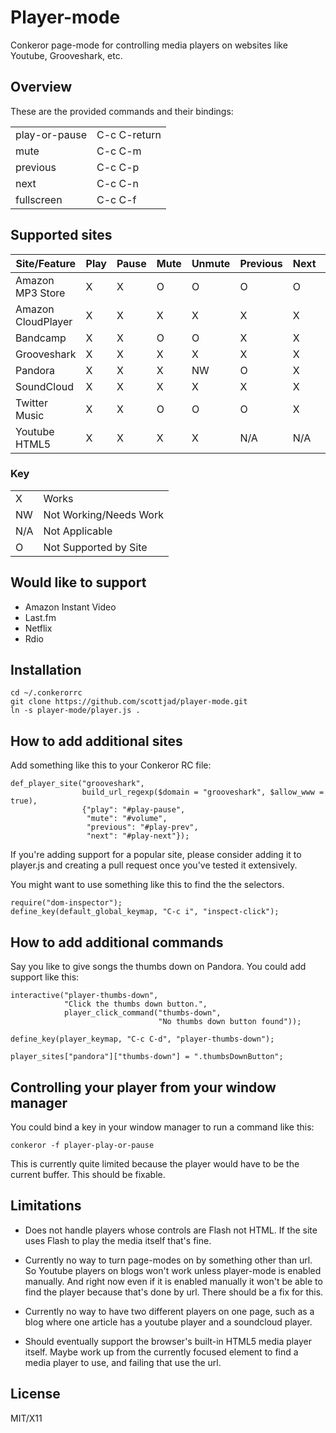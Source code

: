 * Player-mode
  Conkeror page-mode for controlling media players on websites like
  Youtube, Grooveshark, etc.

** Overview
   These are the provided commands and their bindings:
   | play-or-pause | C-c C-return |
   | mute          | C-c C-m      |
   | previous      | C-c C-p      |
   | next          | C-c C-n      |
   | fullscreen    | C-c C-f      |

** Supported sites
   | Site/Feature       | Play | Pause | Mute | Unmute | Previous | Next | Fullscreen |
   |--------------------+------+-------+------+--------+----------+------+------------|
   | Amazon MP3 Store   | X    | X     | O    | O      | O        | O    | N/A        |
   | Amazon CloudPlayer | X    | X     | X    | X      | X        | X    | N/A        |
   | Bandcamp           | X    | X     | O    | O      | X        | X    | N/A        |
   | Grooveshark        | X    | X     | X    | X      | X        | X    | N/A        |
   | Pandora            | X    | X     | X    | NW     | O        | X    | N/A        |
   | SoundCloud         | X    | X     | X    | X      | X        | X    | N/A        |
   | Twitter Music      | X    | X     | O    | O      | O        | X    | N/A        |
   | Youtube HTML5      | X    | X     | X    | X      | N/A      | N/A  | X          |
*** Key
    | X   | Works                  |
    | NW  | Not Working/Needs Work |
    | N/A | Not Applicable         |
    | O   | Not Supported by Site  |

** Would like to support
   - Amazon Instant Video
   - Last.fm
   - Netflix
   - Rdio

** Installation
   : cd ~/.conkerorrc
   : git clone https://github.com/scottjad/player-mode.git
   : ln -s player-mode/player.js .

** How to add additional sites
   Add something like this to your Conkeror RC file:

   #+BEGIN_SRC js2
     def_player_site("grooveshark",
                     build_url_regexp($domain = "grooveshark", $allow_www = true),
                     {"play": "#play-pause",
                      "mute": "#volume",
                      "previous": "#play-prev",
                      "next": "#play-next"});
   #+END_SRC

   If you're adding support for a popular site, please consider adding it
   to player.js and creating a pull request once you've tested it
   extensively.

   You might want to use something like this to find the the selectors.

   #+BEGIN_SRC js2
     require("dom-inspector");
     define_key(default_global_keymap, "C-c i", "inspect-click");
   #+END_SRC

** How to add additional commands
   Say you like to give songs the thumbs down on Pandora. You could add
   support like this:

   #+BEGIN_SRC js2
     interactive("player-thumbs-down",
                 "Click the thumbs down button.",
                 player_click_command("thumbs-down",
                                      "No thumbs down button found"));

     define_key(player_keymap, "C-c C-d", "player-thumbs-down");

     player_sites["pandora"]["thumbs-down"] = ".thumbsDownButton";
   #+END_SRC

** Controlling your player from your window manager
   You could bind a key in your window manager to run a command like
   this:
   : conkeror -f player-play-or-pause

   This is currently quite limited because the player would have to be
   the current buffer. This should be fixable.

** Limitations

  - Does not handle players whose controls are Flash not HTML. If the
    site uses Flash to play the media itself that's fine.

  - Currently no way to turn page-modes on by something other than url.
    So Youtube players on blogs won't work unless player-mode is enabled
    manually. And right now even if it is enabled manually it won't be
    able to find the player because that's done by url. There should be
    a fix for this.

  - Currently no way to have two different players on one page, such as
    a blog where one article has a youtube player and a soundcloud
    player.

  - Should eventually support the browser's built-in HTML5 media player
    itself. Maybe work up from the currently focused element to find a
    media player to use, and failing that use the url.

** License
   MIT/X11
